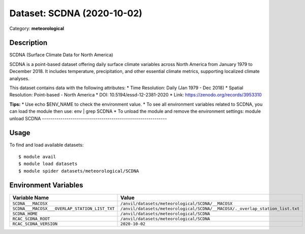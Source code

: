===========================
Dataset: SCDNA (2020-10-02)
===========================

Category: **meteorological**

Description
-----------

SCDNA (Surface Climate Data for North America)

SCDNA is a point-based dataset offering daily surface climate variables across North America from January 1979 to December 2018. It includes temperature, precipitation, and other essential climate metrics, supporting localized climate analyses.

This dataset contains data with the following attributes:
* Time Resolution: Daily (Jan 1979 - Dec 2018)
* Spatial Resolution: Point-based - North America
* DOI: 10.5194/essd-12-2381-2020
* Link: https://zenodo.org/records/3953310

**Tips:**
* Use echo $ENV_NAME to check the environment value.
* To see all environment variables related to SCDNA, you can load the module then use: env | grep SCDNA
* To unload the module and remove the environment settings: module unload SCDNA
-------------------------------------------------------------

Usage
-----

To find and load available datasets::

    $ module avail
    $ module load datasets
    $ module spider datasets/meteorological/SCDNA

Environment Variables
-------------------

.. list-table::
   :header-rows: 1
   :widths: 25 75

   * - **Variable Name**
     - **Value**
   * - ``SCDNA___MACOSX``
     - ``/anvil/datasets/meteorological/SCDNA/__MACOSX``
   * - ``SCDNA___MACOSX___OVERLAP_STATION_LIST_TXT``
     - ``/anvil/datasets/meteorological/SCDNA/__MACOSX/._overlap_station_list.txt``
   * - ``SCDNA_HOME``
     - ``/anvil/datasets/meteorological/SCDNA``
   * - ``RCAC_SCDNA_ROOT``
     - ``/anvil/datasets/meteorological/SCDNA``
   * - ``RCAC_SCDNA_VERSION``
     - ``2020-10-02``
